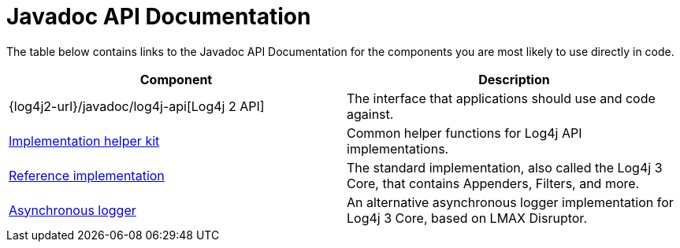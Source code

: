////
    Licensed to the Apache Software Foundation (ASF) under one or more
    contributor license agreements.  See the NOTICE file distributed with
    this work for additional information regarding copyright ownership.
    The ASF licenses this file to You under the Apache License, Version 2.0
    (the "License"); you may not use this file except in compliance with
    the License.  You may obtain a copy of the License at

         http://www.apache.org/licenses/LICENSE-2.0

    Unless required by applicable law or agreed to in writing, software
    distributed under the License is distributed on an "AS IS" BASIS,
    WITHOUT WARRANTIES OR CONDITIONS OF ANY KIND, either express or implied.
    See the License for the specific language governing permissions and
    limitations under the License.
////
= Javadoc API Documentation

The table below contains links to the Javadoc API Documentation for the components you are most likely to use directly in code.

|===
|Component |Description

|{log4j2-url}/javadoc/log4j-api[Log4j 2 API]
|The interface that applications should use and code against.

|link:javadoc/log4j-kit/index.html[Implementation helper kit]
|Common helper functions for Log4j API implementations.

|link:javadoc/log4j-core/index.html[Reference implementation]
|The standard implementation, also called the Log4j 3 Core, that contains Appenders, Filters, and more.

|link:javadoc/log4j-async-logger/index.html[Asynchronous logger]
|An alternative asynchronous logger implementation for Log4j 3 Core, based on LMAX Disruptor.
|===
